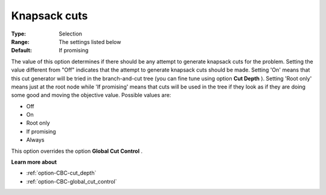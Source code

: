 .. _option-CBC-knapsack_cuts:


Knapsack cuts
=============



:Type:	Selection	
:Range:	The settings listed below	
:Default:	If promising	



The value of this option determines if there should be any attempt to generate knapsack cuts for the problem. Setting the value different from "Off" indicates that the attempt to generate knapsack cuts should be made. Setting 'On' means that this cut generator will be tried in the branch-and-cut tree (you can fine tune using option **Cut Depth** ). Setting 'Root only' means just at the root node while 'If promising' means that cuts will be used in the tree if they look as if they are doing some good and moving the objective value. Possible values are:



*	Off
*	On
*	Root only
*	If promising
*	Always




This option overrides the option **Global Cut Control** .





**Learn more about** 

*	:ref:`option-CBC-cut_depth`  
*	:ref:`option-CBC-global_cut_control`  

